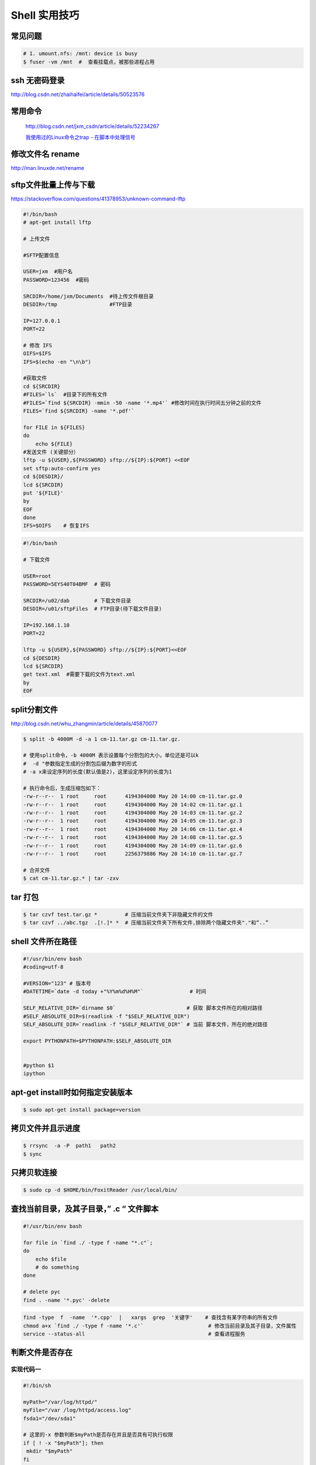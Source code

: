 ##############
Shell 实用技巧
##############


常见问题
--------------------

.. code-block:: bash

    # 1. umount.nfs: /mnt: device is busy
    $ fuser -vm /mnt  #  查看挂载点，被那些进程占用



ssh 无密码登录
--------------------

http://blog.csdn.net/zhaihaifei/article/details/50523576


常用命令
--------

    http://blog.csdn.net/jxm_csdn/article/details/52234267

    `我使用过的Linux命令之trap - 在脚本中处理信号 <http://blog.csdn.net/world_hello_100/article/details/18049599>`_


修改文件名 rename
-------------------

http://man.linuxde.net/rename

sftp文件批量上传与下载
------------------------

https://stackoverflow.com/questions/41378953/unknown-command-lftp

.. code-block:: bash

    #!/bin/bash
    # apt-get install lftp
    
    # 上传文件

    #SFTP配置信息

    USER=jxm  #用户名
    PASSWORD=123456  #密码

    SRCDIR=/home/jxm/Documents  #待上传文件根目录
    DESDIR=/tmp                 #FTP目录

    IP=127.0.0.1
    PORT=22

    # 修改 IFS
    OIFS=$IFS
    IFS=$(echo -en "\n\b")

    #获取文件
    cd ${SRCDIR}
    #FILES=`ls`  #目录下的所有文件
    #FILES=`find ${SRCDIR} -mmin -50 -name '*.mp4'` #修改时间在执行时间五分钟之前的文件
    FILES=`find ${SRCDIR} -name '*.pdf'`

    for FILE in ${FILES}
    do
        echo ${FILE}
    #发送文件 (关键部分）
    lftp -u ${USER},${PASSWORD} sftp://${IP}:${PORT} <<EOF
    set sftp:auto-confirm yes
    cd ${DESDIR}/
    lcd ${SRCDIR}
    put '${FILE}'
    by
    EOF
    done
    IFS=$OIFS    # 恢复IFS

.. code-block:: bash

    #!/bin/bash

    # 下载文件

    USER=root
    PASSWORD=5EYS40T04BMF  # 密码

    SRCDIR=/u02/dab        # 下载文件目录
    DESDIR=/u01/sftpFiles  # FTP目录(待下载文件目录)
    
    IP=192.168.1.10
    PORT=22

    lftp -u ${USER},${PASSWORD} sftp://${IP}:${PORT}<<EOF
    cd ${DESDIR}
    lcd ${SRCDIR}
    get text.xml  #需要下载的文件为text.xml
    by
    EOF


split分割文件
-------------

http://blog.csdn.net/whu_zhangmin/article/details/45870077

.. code:: bash

    $ split -b 4000M -d -a 1 cm-11.tar.gz cm-11.tar.gz.

    # 使用split命令，-b 4000M 表示设置每个分割包的大小，单位还是可以k
    #  -d "参数指定生成的分割包后缀为数字的形式
    # -a x来设定序列的长度(默认值是2)，这里设定序列的长度为1

    # 执行命令后，生成压缩包如下：
    -rw-r--r--  1 root     root      4194304000 May 20 14:00 cm-11.tar.gz.0
    -rw-r--r--  1 root     root      4194304000 May 20 14:02 cm-11.tar.gz.1
    -rw-r--r--  1 root     root      4194304000 May 20 14:03 cm-11.tar.gz.2
    -rw-r--r--  1 root     root      4194304000 May 20 14:05 cm-11.tar.gz.3
    -rw-r--r--  1 root     root      4194304000 May 20 14:06 cm-11.tar.gz.4
    -rw-r--r--  1 root     root      4194304000 May 20 14:08 cm-11.tar.gz.5
    -rw-r--r--  1 root     root      4194304000 May 20 14:09 cm-11.tar.gz.6
    -rw-r--r--  1 root     root      2256379886 May 20 14:10 cm-11.tar.gz.7

    # 合并文件
    $ cat cm-11.tar.gz.* | tar -zxv


tar 打包
---------------

.. code-block:: bash

    $ tar czvf test.tar.gz *         # 压缩当前文件夹下非隐藏文件的文件
    $ tar czvf ../abc.tgz  .[!.]* *  # 压缩当前文件夹下所有文件,排除两个隐藏文件夹"."和“..”


shell 文件所在路径
----------------------------

.. code-block:: sh

    #!/usr/bin/env bash
    #coding=utf-8

    #VERSION="123" # 版本号   
    #DATETIME=`date -d today +"%Y%m%d%H%M"`               # 时间

    SELF_RELATIVE_DIR=`dirname $0`                       # 获取 脚本文件所在的相对路径
    #SELF_ABSOLUTE_DIR=$(readlink -f "$SELF_RELATIVE_DIR")
    SELF_ABSOLUTE_DIR=`readlink -f "$SELF_RELATIVE_DIR"` # 当前 脚本文件，所在的绝对路径

    export PYTHONPATH=$PYTHONPATH:$SELF_ABSOLUTE_DIR


    #python $1
    ipython 



apt-get install时如何指定安装版本
-----------------------------------

.. code-block:: sh

    $ sudo apt-get install package=version

拷贝文件并且示进度
---------------------

.. code-block:: sh

    $ rrsync  -a -P  path1   path2
    $ sync


只拷贝软连接
-----------------

.. code-block:: sh

    $ sudo cp -d $HOME/bin/FoxitReader /usr/local/bin/ 


查找当前目录，及其子目录，” .c “ 文件脚本
------------------------------------------

.. code-block:: bash

    #!/usr/bin/env bash

    for file in `find ./ -type f -name "*.c"`;
    do
	echo $file
	# do something
    done

    # delete pyc
    find . -name '*.pyc' -delete

.. code-block:: bash

    find -type  f  -name  '*.cpp'  |   xargs  grep  '关键字'    # 查找含有某字符串的所有文件
    chmod a+x `find ./ -type f -name '*.c'`  			# 修改当前目录及其子目录，文件属性
    service --status-all                                        # 查看进程服务


判断文件是否存在
-----------------

实现代码一
~~~~~~~~~~

.. code-block:: sh

        #!/bin/sh
         
        myPath="/var/log/httpd/"
        myFile="/var /log/httpd/access.log"
        fsda1="/dev/sda1"
         
        # 这里的-x 参数判断$myPath是否存在并且是否具有可执行权限
        if [ ! -x "$myPath"]; then
         mkdir "$myPath"
        fi

        # 这里的-d 参数判断$myPath是否存在
        if [ ! -d "$myPath"]; then
         mkdir "$myPath"
        fi

        # 这里的-b 参数判磁盘块设备是否存在
        if [ -b "$fsda1" ]; then
                echo  "Fond $fsda1"
        else
                echo  "Not fond $fsda1"
        fi
         
        # 这里的-f参数判断$myFile是否存在
        if [ ! -f "$myFile" ]; then
         touch "$myFile"
        fi

        # 其他参数还有-n,-n是判断一个变量是否是否有值
        if [ ! -n "$myVar" ]; then
         echo "$myVar is empty"
         exit 0
        fi
         
        # 两个变量判断是否相等
        if [ "$var1" = "$var2" ]; then
         echo '$var1 eq $var2'
        else
         echo '$var1 not eq $var2'
        fi


实现代码二
~~~~~~~~~~

.. code-block:: sh

         
        #如果文件夹不存在，创建文件夹
        if [ ! -d "/myfolder" ]; then
         mkdir /myfolder
        fi
         
        #shell判断文件,目录是否存在或者具有权限
         
        folder="/var/www/"
        file="/var/www/log"
         
        # -x 参数判断 $folder 是否存在并且是否具有可执行权限
        if [ ! -x "$folder"]; then
         mkdir "$folder"
        fi
         
        # -d 参数判断 $folder 是否存在
        if [ ! -d "$folder"]; then
         mkdir "$folder"
        fi
         
        # -f 参数判断 $file 是否存在
        if [ ! -f "$file" ]; then
         touch "$file"
        fi
         
        # -n 判断一个变量是否有值
        if [ ! -n "$var" ]; then
         echo "$var is empty"
         exit 0
        fi
         
        # 判断两个变量是否相等
        if [ "$var1" = "$var2" ]; then
         echo '$var1 eq $var2'
        else
         echo '$var1 not eq $var2'
        fi

* -f 和-e的区别  Conditional Logic on Files
* -a file exists.
* -b file exists and is a block special file.
* -c file exists and is a character special file.
* -d file exists and is a directory.
* -e file exists (just the same as -a).
* -f file exists and is a regular file.
* -g file exists and has its setgid(2) bit set.
* -G file exists and has the same group ID as this process.
* -k file exists and has its sticky bit set.
* -L file exists and is a symbolic link.
* -n string length is not zero.
* -o Named option is set on.
* -O file exists and is owned by the user ID of this process.
* -p file exists and is a first in, first out (FIFO) special file or named pipe.
* -r file exists and is readable by the current process.
* -s file exists and has a size greater than zero.
* -S file exists and is a socket.
* -t file descriptor number fildes is open and associated with a  terminal device.
* -u file exists and has its setuid(2) bit set.
* -w file exists and is writable by the current process.
* -x file exists and is executable by the current process.
* -z string length is zero.

是用 -s 还是用 -f 这个区别是很大的！


gdialog
~~~~~~~~~~

.. code-block:: sh


    #!/bin/bash

    #test the gDialog
    height=24
    width=80
    text="text"
    filename="/home/ocean/.bashrc"

    gdialog --title "testbox" --textbox "$filename" $(($height*4)) $width 
    gdialog --title "checklist" --checklist "$text" $height $width   2   "1" "aaaa" "on"  "2" "bbbb" "on" # list_height [tag text status]
    gdialog --title "infobox" --infobox "$text =========" $height $width
    gdialog --title "inputbox" --inputbox  "$text" $height $width "initial string" 
    gdialog --title "menu" --menu "$text" $height $width 2 "1" "aaaa" "2" "bbbb"    #menu_height [tag item]
    gdialog --title "msgbox" --msgbox "$text========" $height $width 
    gdialog --title "radiolist" --radiolist "$text" $height $width 2 "1" "aaaa" "on" "2" "bbbb" "off"
    gdialog --title "yesno" --yesno "$text" $height $widch


Linux平台下的service程序编写指南
~~~~~~~~~~~~~~~~~~~~~~~~~~~~~~~~~

C
    http://blog.csdn.net/gobitan/article/details/5903342
python
    http://blog.csdn.net/philip502/article/details/13511625
    https://stackoverflow.com/questions/4705564/python-script-as-linux-service-daemon


磁盘IO 查看
~~~~~~~~~~~~~~~

http://www.cnblogs.com/ggjucheng/archive/2013/01/13/2858810.html

.. code-block:: bash
    
     $ iostat -d -x -k 1   


硬盘分区格式化与挂载
----------------------

.. code::

    root@localhost:~# fdisk /dev/vdb 
    Device contains neither a valid DOS partition table, nor Sun, SGI or OSF disklabel
    Building a new DOS disklabel with disk identifier 0x7de2444b.
    Changes will remain in memory only, until you decide to write them.
    After that, of course, the previous content won't be recoverable.

    Warning: invalid flag 0x0000 of partition table 4 will be corrected by w(rite)

    Command (m for help): m
    Command action
       a   toggle a bootable flag
       b   edit bsd disklabel
       c   toggle the dos compatibility flag
       d   delete a partition
       l   list known partition types
       m   print this menu
       n   add a new partition
       o   create a new empty DOS partition table
       p   print the partition table
       q   quit without saving changes
       s   create a new empty Sun disklabel
       t   change a partition's system id
       u   change display/entry units
       v   verify the partition table
       w   write table to disk and exit
       x   extra functionality (experts only)

    Command (m for help): n
    Partition type:
       p   primary (0 primary, 0 extended, 4 free)
       e   extended
    Select (default p): p
    Partition number (1-4, default 1): 1
    First sector (2048-146800639, default 2048): 
    Using default value 2048
    Last sector, +sectors or +size{K,M,G} (2048-146800639, default 146800639): 
    Using default value 146800639

    Command (m for help): w
    The partition table has been altered!

.. code-block:: bash
    

    # 格式化
    mkfs -t ext4 -c /dev/vdb1
    mkfs.ext4 -c /dev/vdb1

.. code::

    # /etc/fstabe
    # sudo  blkid  查看 磁盘UUID
    UUID=fd05da95-d9f5-4a3e-8cf3-41c9dff1f5b8  /home    ext4  defaults   0  0
    # or
    /dev/vdb1  /home    ext4  defaults   0  0


